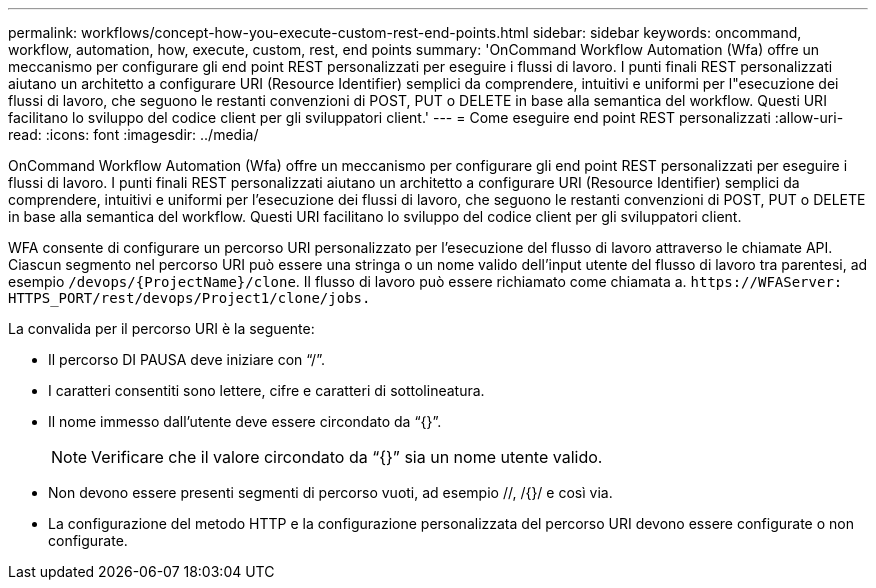 ---
permalink: workflows/concept-how-you-execute-custom-rest-end-points.html 
sidebar: sidebar 
keywords: oncommand, workflow, automation, how, execute, custom, rest, end points 
summary: 'OnCommand Workflow Automation (Wfa) offre un meccanismo per configurare gli end point REST personalizzati per eseguire i flussi di lavoro. I punti finali REST personalizzati aiutano un architetto a configurare URI (Resource Identifier) semplici da comprendere, intuitivi e uniformi per l"esecuzione dei flussi di lavoro, che seguono le restanti convenzioni di POST, PUT o DELETE in base alla semantica del workflow. Questi URI facilitano lo sviluppo del codice client per gli sviluppatori client.' 
---
= Come eseguire end point REST personalizzati
:allow-uri-read: 
:icons: font
:imagesdir: ../media/


[role="lead"]
OnCommand Workflow Automation (Wfa) offre un meccanismo per configurare gli end point REST personalizzati per eseguire i flussi di lavoro. I punti finali REST personalizzati aiutano un architetto a configurare URI (Resource Identifier) semplici da comprendere, intuitivi e uniformi per l'esecuzione dei flussi di lavoro, che seguono le restanti convenzioni di POST, PUT o DELETE in base alla semantica del workflow. Questi URI facilitano lo sviluppo del codice client per gli sviluppatori client.

WFA consente di configurare un percorso URI personalizzato per l'esecuzione del flusso di lavoro attraverso le chiamate API. Ciascun segmento nel percorso URI può essere una stringa o un nome valido dell'input utente del flusso di lavoro tra parentesi, ad esempio `/devops/\{ProjectName}/clone`. Il flusso di lavoro può essere richiamato come chiamata a. `+https://WFAServer: HTTPS_PORT/rest/devops/Project1/clone/jobs.+`

La convalida per il percorso URI è la seguente:

* Il percorso DI PAUSA deve iniziare con "`/`".
* I caratteri consentiti sono lettere, cifre e caratteri di sottolineatura.
* Il nome immesso dall'utente deve essere circondato da "`{}`".
+

NOTE: Verificare che il valore circondato da "`{}`" sia un nome utente valido.

* Non devono essere presenti segmenti di percorso vuoti, ad esempio //, /{}/ e così via.
* La configurazione del metodo HTTP e la configurazione personalizzata del percorso URI devono essere configurate o non configurate.


